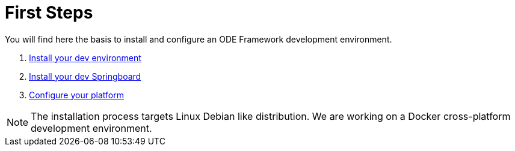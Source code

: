 # First Steps

You will find here the basis to install and configure an ODE Framework development environment. 

1. link:dev-env-install.adoc[Install your dev environment]
2. link:springboard-install.adoc[Install your dev Springboard]
3. link:minimal-plateform-config.adoc[Configure your platform]


NOTE: The installation process targets Linux Debian like distribution. 
We are working on a Docker cross-platform development environment.
